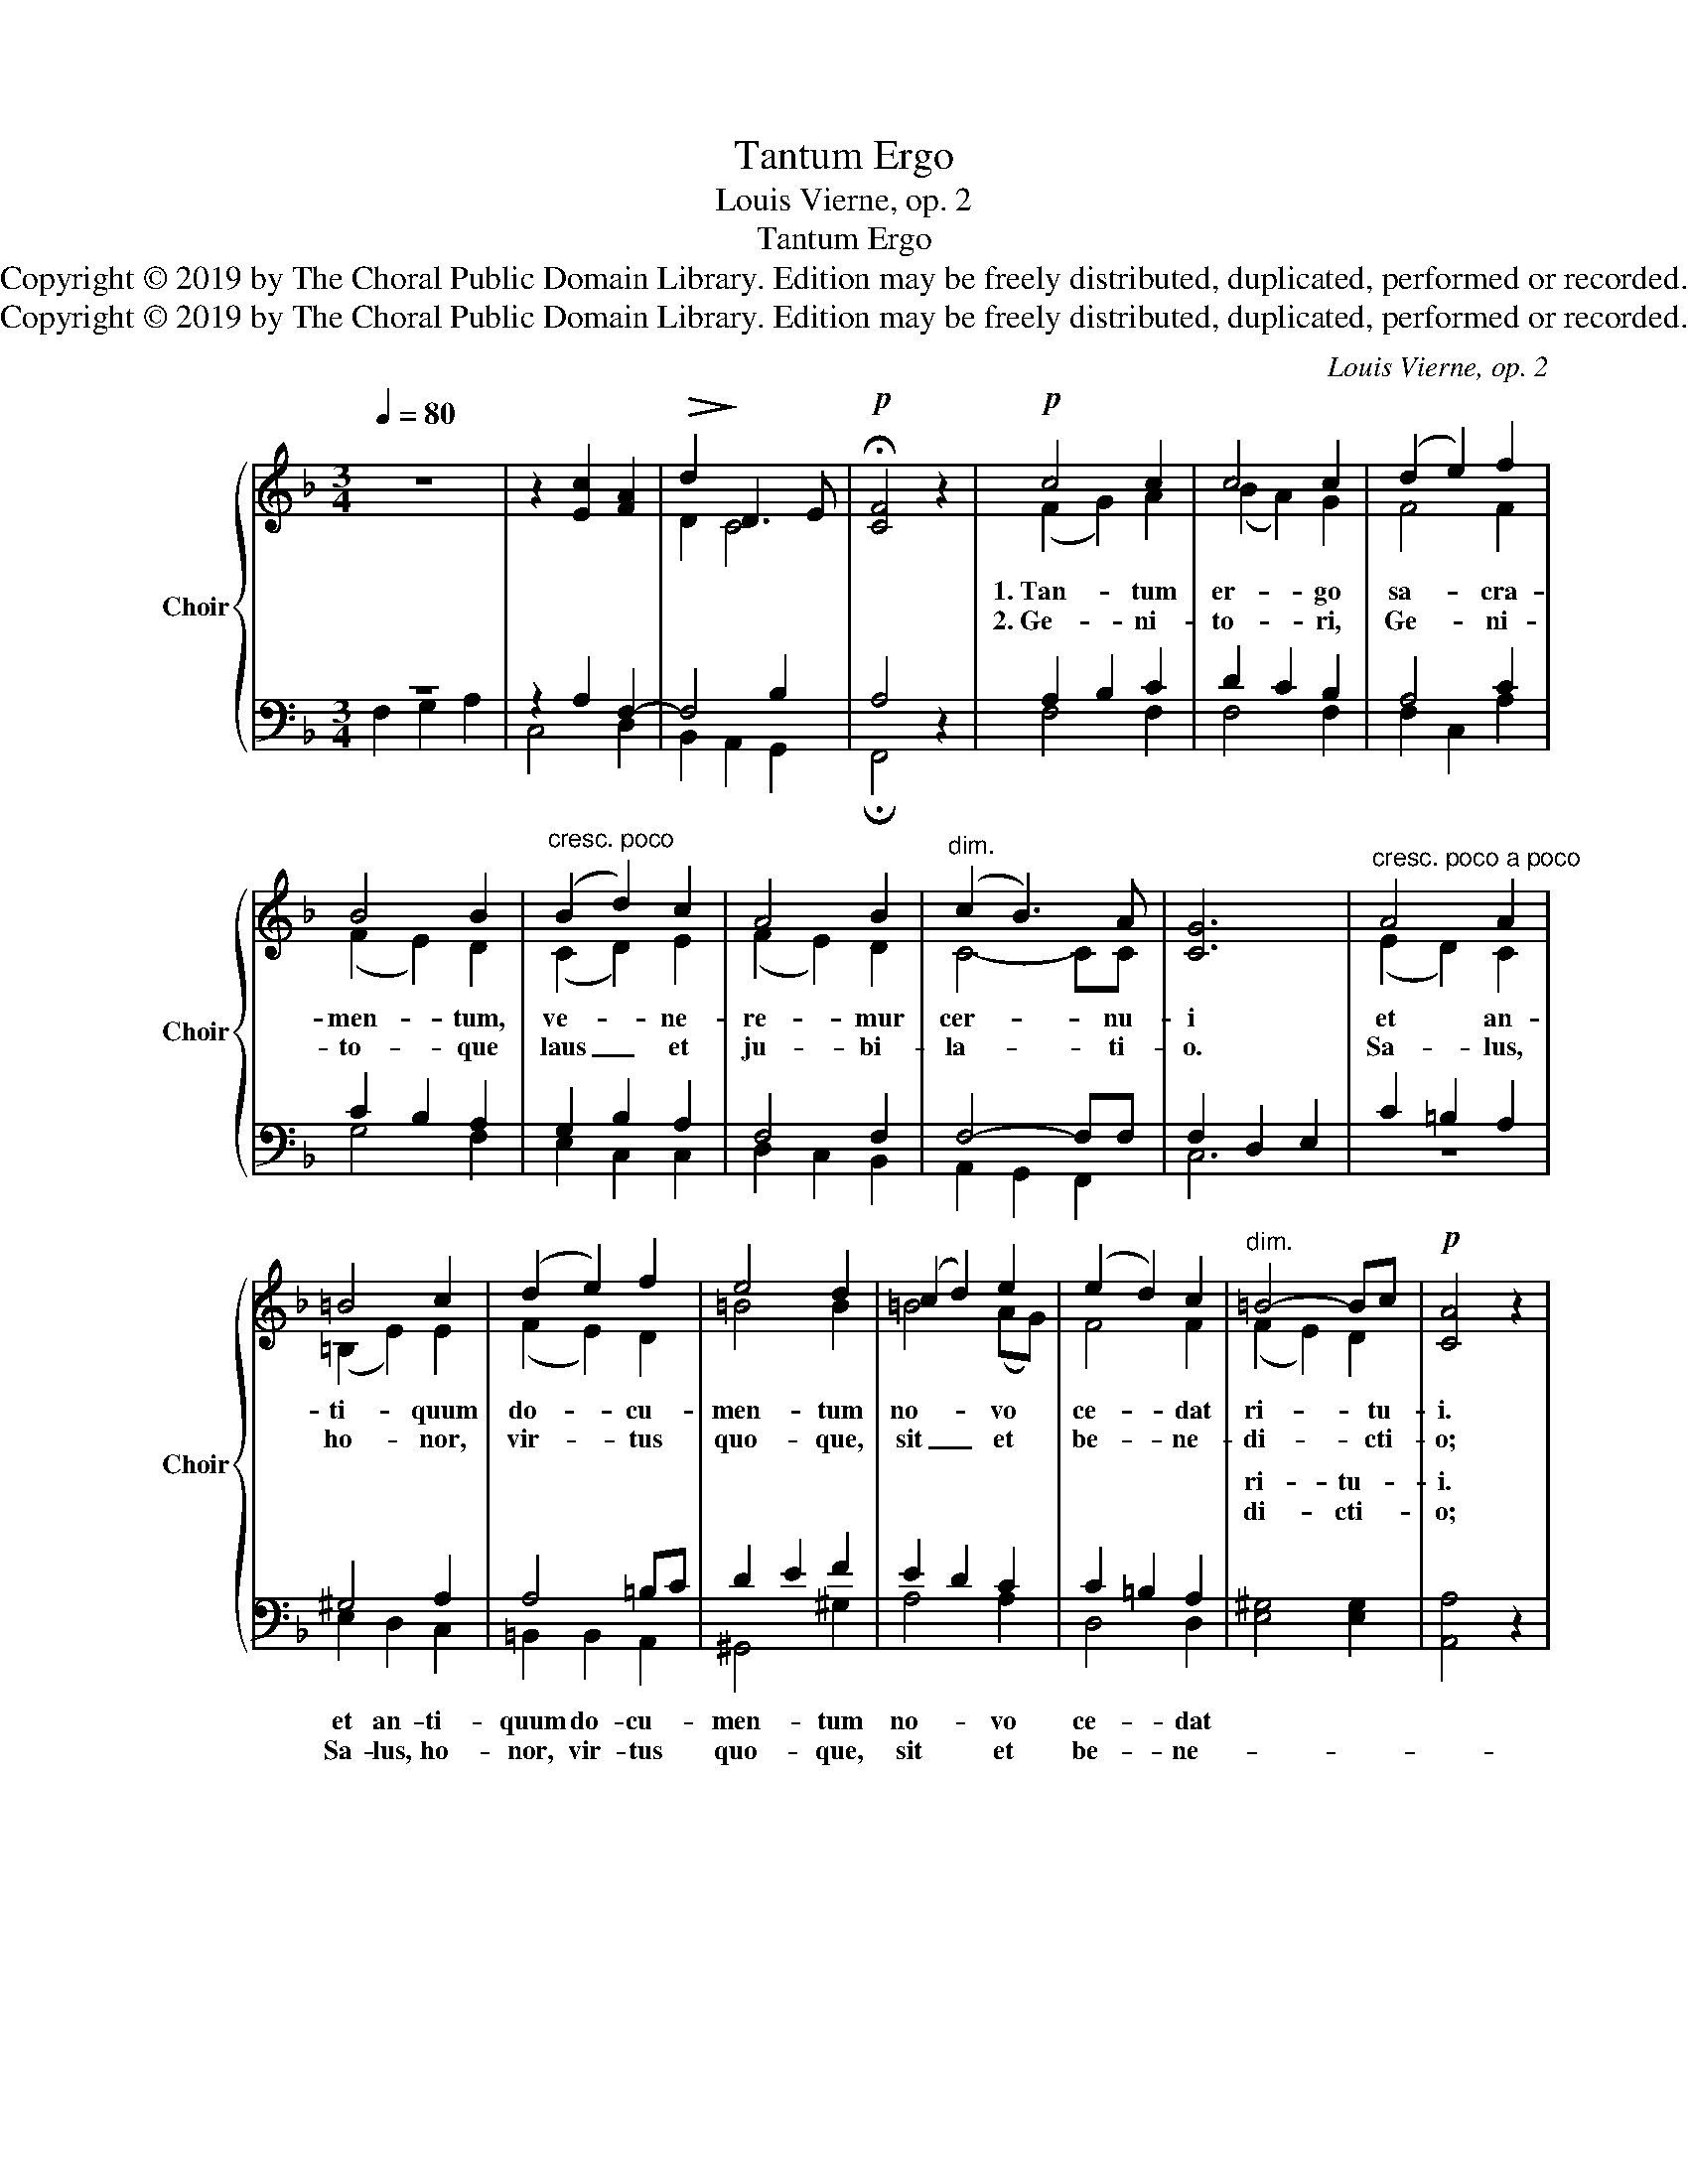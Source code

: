 X:1
T:Tantum Ergo
T:Louis Vierne, op. 2
T:Tantum Ergo
T:Copyright © 2019 by The Choral Public Domain Library. Edition may be freely distributed, duplicated, performed or recorded.
T:Copyright © 2019 by The Choral Public Domain Library. Edition may be freely distributed, duplicated, performed or recorded.
C:Louis Vierne, op. 2
Z:Copyright © 2019 by The Choral Public Domain Library. Edition may be freely distributed, duplicated, performed or recorded.
%%score { ( 1 4 ) | ( 2 3 ) }
L:1/8
Q:1/4=80
M:3/4
K:F
V:1 treble nm="Choir" snm="Choir"
V:4 treble 
V:2 bass 
V:3 bass 
V:1
 z6 | z2 [Ec]2 [FA]2 |!>(! d2!>)! D3 E |!p! !fermata![CF]4 z2 |!p! c4 c2 | c4 c2 | (d2 e2) f2 | %7
w: ||||1.~Tan- tum|er- go|sa- * cra-|
w: ||||2.~Ge- ni-|to- ri,|Ge- * ni-|
 B4 B2 |"^cresc. poco" (B2 d2) c2 | A4 B2 |"^dim." (c2 B3) A | [CG]6 |"^cresc. poco a poco" A4 A2 | %13
w: men- tum,|ve- * ne-|re- mur|cer- * nu-|i|et an-|
w: to- que|laus _ et|ju- bi-|la- * ti-|o.|Sa- lus,|
 =B4 c2 | (d2 e2) f2 | e4 d2 | (c2 d2) e2 | (e2 d2) c2 |"^dim." =B4- Bc |!p! [CA]4 z2 | %20
w: ti- quum|do- * cu-|men- tum|no- * vo|ce- * dat|ri- * tu-|i.|
w: ho- nor,|vir- * tus|quo- que,|sit _ et|be- * ne-|di- * cti-|o;|
!pp! (c2 d2) _e2 | d4 c2 | (c2 d2) (f_e) | d4 c2 |"^cresc." (B2 g2) f2 | _e4 d2 | %26
w: Prae- * stet|fi- des|sup- * ple- *|men- tum|sen- * su-|um de-|
w: Pro- * ce-|den- ti|ab _ u- *|tro- que|com- * par|sit lau-|
 (([Af]2 [GB]3)) [Ac] | [Bd]6 |!f! (f2 g2) a2 | c4"^dim." d2 |!p!"^poco rall." (B2 A3) G | %31
w: fe- * ctu-|i,|sen- * su-|um de-|fe- * ctu-|
w: da- * ti-|o,|com- * par|sit lau-|da- * ti-|
 [CF]4 z2 :| z6 | z2!mf! [Ec]2 [FA]2 |"^dim. e poco rall." (d2 D3 E) |!p! !fermata![CF]4 z2 |] %36
w: i.||A- men,|a- * *|men.|
w: o.|||||
V:2
 z6 | z2 A,2 F,2- | F,4 B,2 | A,4 z2 | A,2 B,2 C2 | D2 C2 B,2 | A,4 C2 | C2 B,2 A,2 | G,2 B,2 A,2 | %9
w: |||||||||
w: |||||||||
w: |||||||||
w: |||||||||
 F,4 F,2 | F,4- F,F, | F,2 D,2 E,2 | C2 =B,2 A,2 | ^G,4 A,2 | A,4 =B,C | D2 E2 F2 | E2 D2 C2 | %17
w: ||||||||
w: ||||||||
w: ||||||||
w: ||||||||
 C2 =B,2 A,2 | [E,^G,]4 [E,G,]2 | [A,,A,]4 z2 | _E2 D2 C2 | B,2 A,2 D2 | _E2 D2 C2 | B,2 A,2 _A,2 | %24
w: |||||||
w: |||||||
w: |ri- tu-|i.|||||
w: |di- cti-|o;|||||
 G,2 _E2 D2 | C4 B,2 | B,4 _E2 | [B,,D]6 | [DF]2 [C=E]2 [B,D]2 | [A,C]2 [G,B,]2 [F,A,]2 | %30
w: ||||||
w: ||||||
w: ||||||
w: ||||||
 G,2 C2 B,2 | [F,A,]4 z2 :|!mf! z6 | z2 A,2 F,2 | F,4 B,2 | !fermata![F,,A,]4 z2 |] %36
w: ||||||
w: ||||||
w: |||||men.|
w: ||||||
V:3
 F,2 G,2 A,2 | C,4 D,2 | B,,2 A,,2 G,,2 | !fermata!F,,4 x2 | F,4 F,2 | F,4 F,2 | F,2 C,2 A,2 | %7
w: |||||||
w: |||||||
w: |||||||
w: |||||||
 G,4 F,2 | E,2 C,2 C,2 | D,2 C,2 B,,2 | A,,2 G,,2 F,,2 | C,6 | z6 | E,2 D,2 C,2 | =B,,2 B,,2 A,,2 | %15
w: ||||||||
w: ||||||||
w: ||||||et an- ti-|quum do- cu-|
w: ||||||Sa- lus, ho-|nor, vir- tus|
 ^G,,4 ^G,2 | A,4 A,2 | D,4 D,2 | x6 | x6 | A,4 A,2 | D,4 D,2 | A,4 A,2 | D,4 D,2 | _E,4 E,2 | %25
w: ||||||||||
w: ||||||||||
w: men- tum|no- vo|ce- dat||||||||
w: quo- que,|sit et|be- ne-||||||||
 _E,2 F,2 G,2 | D,2 _E,2 C,2 | x6 | x6 | x6 | C,4 C,2 | x6 :| F,2 G,2 A,2 | C,4 D,2 | %34
w: |||||||||
w: |||||||||
w: |||||||A- * *|men, _|
w: |||||||||
 B,,2 A,,2 G,,2 | x6 |] %36
w: ||
w: ||
w: a- * *||
w: ||
V:4
 x6 | x6 | D2 C4- | x6 | (F2 G2) A2 | (B2 A2) G2 | F4 F2 | (F2 E2) D2 | (C2 D2) E2 | (F2 E2) D2 | %10
 C4- CC | x6 | (E2 D2) C2 | (=B,2 E2) E2 | (F2 E2) D2 | =B4 B2 | =B4 (AG) | F4 F2 | (F2 E2) D2 | %19
 x6 | G4 G2 | ^F4 F2 | G4 G2 | ^F4 F2 | G4 G2 | (G2 =A2) B2 | x6 | x6 | (B2 A2) G2 | (F2 E2) D2 | %30
 (F2 E2) D2 | x6 :| x6 | x6 | (D2 C4) | x6 |] %36

